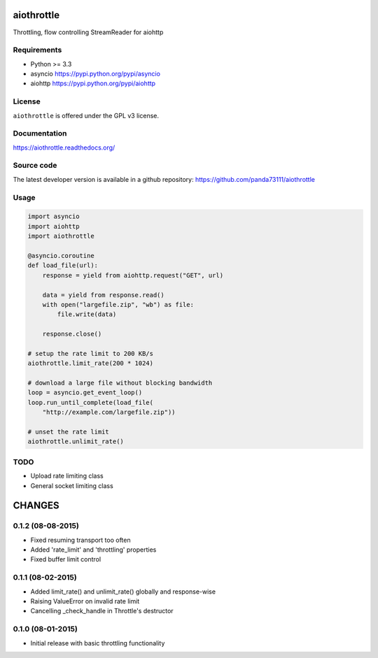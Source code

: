 aiothrottle
===========

Throttling, flow controlling StreamReader for aiohttp

.. image:: https://img.shields.io/pypi/v/aiothrottle.svg
    :target: https://pypi.python.org/pypi/aiothrottle
    :alt: Package Version

.. image:: https://travis-ci.org/panda73111/aiothrottle.svg?branch=master
    :target: https://travis-ci.org/panda73111/aiothrottle
    :alt: Build Status

.. image:: https://coveralls.io/repos/panda73111/aiothrottle/badge.svg?branch=master&service=github
    :target: https://coveralls.io/github/panda73111/aiothrottle?branch=master
    :alt: Coverage Status

.. image:: https://readthedocs.org/projects/aiothrottle/badge/?version=latest
    :target: https://readthedocs.org/projects/aiothrottle/?badge=latest
    :alt: Documentation Status

.. image:: https://img.shields.io/pypi/pyversions/aiothrottle.svg
    :target: https://www.python.org/
    :alt: Python Version

.. image:: https://img.shields.io/pypi/l/aiothrottle.svg
    :target: http://opensource.org/licenses/GPL-3.0
    :alt: GPLv3

Requirements
------------

- Python >= 3.3
- asyncio https://pypi.python.org/pypi/asyncio
- aiohttp https://pypi.python.org/pypi/aiohttp


License
-------

``aiothrottle`` is offered under the GPL v3 license.


Documentation
-------------

https://aiothrottle.readthedocs.org/


Source code
-----------

The latest developer version is available in a github repository:
https://github.com/panda73111/aiothrottle


Usage
-----

.. code:: python

    import asyncio
    import aiohttp
    import aiothrottle

    @asyncio.coroutine
    def load_file(url):
        response = yield from aiohttp.request("GET", url)

        data = yield from response.read()
        with open("largefile.zip", "wb") as file:
            file.write(data)

        response.close()

    # setup the rate limit to 200 KB/s
    aiothrottle.limit_rate(200 * 1024)

    # download a large file without blocking bandwidth
    loop = asyncio.get_event_loop()
    loop.run_until_complete(load_file(
        "http://example.com/largefile.zip"))

    # unset the rate limit
    aiothrottle.unlimit_rate()


TODO
----

- Upload rate limiting class
- General socket limiting class

CHANGES
=======

0.1.2 (08-08-2015)
------------------

- Fixed resuming transport too often

- Added 'rate_limit' and 'throttling' properties

- Fixed buffer limit control

0.1.1 (08-02-2015)
------------------

- Added limit_rate() and unlimit_rate() globally and response-wise

- Raising ValueError on invalid rate limit

- Cancelling _check_handle in Throttle's destructor

0.1.0 (08-01-2015)
------------------

- Initial release with basic throttling functionality

